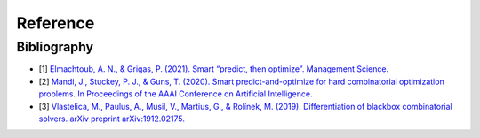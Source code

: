 Reference
+++++++++

Bibliography
============
* [1] `Elmachtoub, A. N., & Grigas, P. (2021). Smart “predict, then optimize”. Management Science. <https://doi.org/10.1287/mnsc.2020.3922>`_
* [2] `Mandi, J., Stuckey, P. J., & Guns, T. (2020). Smart predict-and-optimize for hard combinatorial optimization problems. In Proceedings of the AAAI Conference on Artificial Intelligence. <https://doi.org/10.1609/aaai.v34i02.5521>`_
* [3] `Vlastelica, M., Paulus, A., Musil, V., Martius, G., & Rolínek, M. (2019). Differentiation of blackbox combinatorial solvers. arXiv preprint arXiv:1912.02175. <https://arxiv.org/abs/1912.02175>`_
